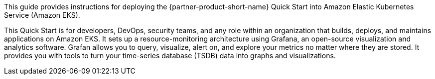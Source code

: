 This guide provides instructions for deploying the {partner-product-short-name} Quick Start into Amazon Elastic Kubernetes Service (Amazon EKS).

This Quick Start is for developers, DevOps, security teams, and any role within an organization that builds, deploys, and maintains applications on Amazon EKS. It sets up a resource-monitoring architecture using Grafana, an open-source visualization and analytics software. Grafan allows you to query, visualize, alert on, and explore your metrics no matter where they are stored. It provides you with tools to turn your time-series database (TSDB) data into graphs and visualizations.